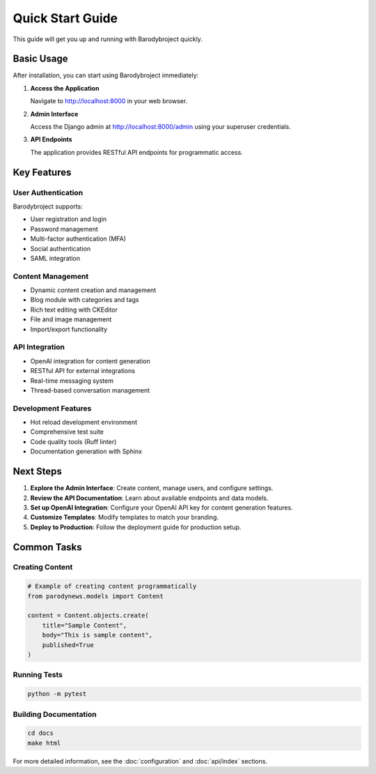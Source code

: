 Quick Start Guide
=================

This guide will get you up and running with Barodybroject quickly.

Basic Usage
-----------

After installation, you can start using Barodybroject immediately:

1. **Access the Application**
   
   Navigate to http://localhost:8000 in your web browser.

2. **Admin Interface**
   
   Access the Django admin at http://localhost:8000/admin using your superuser credentials.

3. **API Endpoints**
   
   The application provides RESTful API endpoints for programmatic access.

Key Features
------------

User Authentication
~~~~~~~~~~~~~~~~~~~

Barodybroject supports:

- User registration and login
- Password management
- Multi-factor authentication (MFA)
- Social authentication
- SAML integration

Content Management
~~~~~~~~~~~~~~~~~~

- Dynamic content creation and management
- Blog module with categories and tags
- Rich text editing with CKEditor
- File and image management
- Import/export functionality

API Integration
~~~~~~~~~~~~~~~

- OpenAI integration for content generation
- RESTful API for external integrations
- Real-time messaging system
- Thread-based conversation management

Development Features
~~~~~~~~~~~~~~~~~~~~

- Hot reload development environment
- Comprehensive test suite
- Code quality tools (Ruff linter)
- Documentation generation with Sphinx

Next Steps
----------

1. **Explore the Admin Interface**: Create content, manage users, and configure settings.
2. **Review the API Documentation**: Learn about available endpoints and data models.
3. **Set up OpenAI Integration**: Configure your OpenAI API key for content generation features.
4. **Customize Templates**: Modify templates to match your branding.
5. **Deploy to Production**: Follow the deployment guide for production setup.

Common Tasks
------------

Creating Content
~~~~~~~~~~~~~~~~

.. code-block:: python

   # Example of creating content programmatically
   from parodynews.models import Content
   
   content = Content.objects.create(
       title="Sample Content",
       body="This is sample content",
       published=True
   )

Running Tests
~~~~~~~~~~~~~

.. code-block:: bash

   python -m pytest

Building Documentation
~~~~~~~~~~~~~~~~~~~~~~

.. code-block:: bash

   cd docs
   make html

For more detailed information, see the :doc:`configuration` and :doc:`api/index` sections.